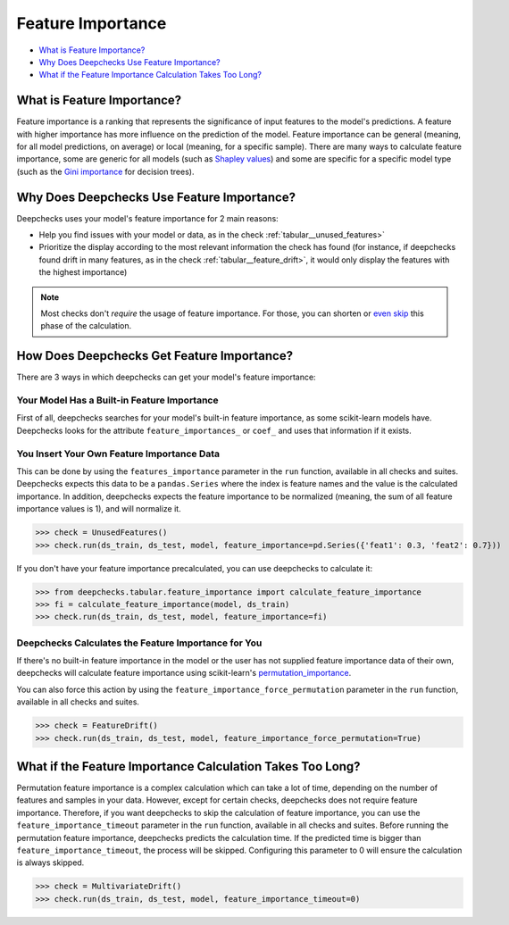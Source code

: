 .. _tabular__feature_importance:

====================
Feature Importance
====================

* `What is Feature Importance? <#what-is-feature-importance>`__
* `Why Does Deepchecks Use Feature Importance? <#why-does-deepchecks-use-feature-importance>`__
* `What if the Feature Importance Calculation Takes Too Long? <#what-if-the-feature-importance-calculation-takes-too-long>`__


What is Feature Importance?
===========================

Feature importance is a ranking that represents the significance of input features to the model's predictions.
A feature with higher importance has more influence on the prediction of the model.
Feature importance can be general (meaning, for all model predictions, on average) or local (meaning, for a specific
sample).
There are many ways to calculate feature importance, some are generic for all models (such as `Shapley values <https://christophm.github.io/interpretable-ml-book/shapley.html>`_)
and some are specific for a specific model type (such as the `Gini importance <https://medium.com/the-artificial-impostor/feature-importance-measures-for-tree-models-part-i-47f187c1a2c3#:~:text=Gini%20Importance%20or%20Mean%20Decrease%20in%20Impurity%20(MDI)%20calculates%20each,number%20of%20samples%20it%20splits.>`_
for decision trees).


Why Does Deepchecks Use Feature Importance?
===========================================

Deepchecks uses your model's feature importance for 2 main reasons:

* Help you find issues with your model or data, as in the check :ref:`tabular__unused_features>`
* Prioritize the display according to the most relevant information the check has found (for instance, if deepchecks found drift in many features,
  as in the check :ref:`tabular__feature_drift>`,
  it would only display the features with the highest importance)


.. note::

	Most checks don't *require* the usage of feature importance. For those, you can
	shorten or `even skip <#what-if-the-feature-importance-calculation-takes-too-long>`__ this phase of the calculation.


How Does Deepchecks Get Feature Importance?
===========================================

There are 3 ways in which deepchecks can get your model's feature importance:


Your Model Has a Built-in Feature Importance
--------------------------------------------

First of all, deepchecks searches for your model's built-in feature importance, as some scikit-learn models have.
Deepchecks looks for the attribute ``feature_importances_`` or ``coef_`` and uses that information if it exists.


You Insert Your Own Feature Importance Data
-------------------------------------------

This can be done by using the ``features_importance`` parameter in the ``run`` function, available in all
checks and suites.
Deepchecks expects this data to be a ``pandas.Series`` where the index is feature names and the value is the calculated
importance. In addition, deepchecks expects the feature importance to be normalized (meaning, the sum of all feature
importance values is 1), and will normalize it.

>>> check = UnusedFeatures()
>>> check.run(ds_train, ds_test, model, feature_importance=pd.Series({'feat1': 0.3, 'feat2': 0.7}))

If you don't have your feature importance precalculated, you can use deepchecks to calculate it:

>>> from deepchecks.tabular.feature_importance import calculate_feature_importance
>>> fi = calculate_feature_importance(model, ds_train)
>>> check.run(ds_train, ds_test, model, feature_importance=fi)


Deepchecks Calculates the Feature Importance for You
----------------------------------------------------

If there's no built-in feature importance in the model or the user has not supplied feature importance data of their
own, deepchecks will calculate feature importance using scikit-learn's `permutation_importance <https://scikit-learn.org/stable/modules/generated/sklearn.inspection.permutation_importance.html>`__.

You can also force this action by using the ``feature_importance_force_permutation`` parameter in the ``run``
function, available in all checks and suites.

>>> check = FeatureDrift()
>>> check.run(ds_train, ds_test, model, feature_importance_force_permutation=True)


What if the Feature Importance Calculation Takes Too Long?
=============================================================

Permutation feature importance is a complex calculation which can take a lot of time, depending on the number of features and
samples in your data.
However, except for certain checks, deepchecks does not require feature importance.
Therefore, if you want deepchecks to skip the calculation of feature importance, you can use the
``feature_importance_timeout`` parameter in the ``run`` function, available in all checks and suites.
Before running the permutation feature importance, deepchecks predicts the calculation time. If the predicted time
is bigger than ``feature_importance_timeout``, the process will be skipped.
Configuring this parameter to 0 will ensure the calculation is always skipped.

>>> check = MultivariateDrift()
>>> check.run(ds_train, ds_test, model, feature_importance_timeout=0)
